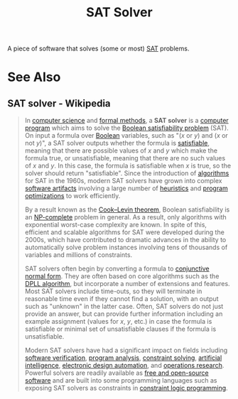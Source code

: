 :PROPERTIES:
:ID:       cd4c3564-4d70-49d1-92d9-bf4c6a36afe6
:END:
#+title: SAT Solver
#+filetags: :software:computer_science:mathematics:

A piece of software that solves (some or most) [[id:1563348b-b611-45a4-9f7e-9ea9b70e4aad][SAT]] problems.
* See Also
** SAT solver - Wikipedia
:PROPERTIES:
:ID:       9c559c0d-e728-46cf-bdaf-f3ef0dc39980
:ROAM_REFS: https://en.wikipedia.org/wiki/SAT_solver
:END:

#+begin_quote
  In [[https://en.wikipedia.org/wiki/Computer_science][computer science]] and [[https://en.wikipedia.org/wiki/Formal_methods][formal methods]], a *SAT solver* is a [[https://en.wikipedia.org/wiki/Computer_program][computer program]] which aims to solve the [[https://en.wikipedia.org/wiki/Boolean_satisfiability_problem][Boolean satisfiability problem]] (SAT).  On input a formula over [[https://en.wikipedia.org/wiki/Boolean_data_type][Boolean]] variables, such as "(/x/ or /y/) and (/x/ or not /y/)", a SAT solver outputs whether the formula is [[https://en.wikipedia.org/wiki/Satisfiability][satisfiable]], meaning that there are possible values of /x/ and /y/ which make the formula true, or unsatisfiable, meaning that there are no such values of /x/ and /y/.  In this case, the formula is satisfiable when /x/ is true, so the solver should return "satisfiable".  Since the introduction of [[https://en.wikipedia.org/wiki/Algorithm][algorithms]] for SAT in the 1960s, modern SAT solvers have grown into complex [[https://en.wikipedia.org/wiki/Software][software artifacts]] involving a large number of [[https://en.wikipedia.org/wiki/Heuristic][heuristics]] and [[https://en.wikipedia.org/wiki/Program_optimization][program optimizations]] to work efficiently.

  By a result known as the [[https://en.wikipedia.org/wiki/Cook–Levin_theorem][Cook--Levin theorem]], Boolean satisfiability is an [[https://en.wikipedia.org/wiki/NP-completeness][NP-complete]] problem in general.  As a result, only algorithms with exponential worst-case complexity are known.  In spite of this, efficient and scalable algorithms for SAT were developed during the 2000s, which have contributed to dramatic advances in the ability to automatically solve problem instances involving tens of thousands of variables and millions of constraints.

  SAT solvers often begin by converting a formula to [[https://en.wikipedia.org/wiki/Conjunctive_normal_form][conjunctive normal form]].  They are often based on core algorithms such as the [[https://en.wikipedia.org/wiki/DPLL_algorithm][DPLL algorithm]], but incorporate a number of extensions and features.  Most SAT solvers include time-outs, so they will terminate in reasonable time even if they cannot find a solution, with an output such as "unknown" in the latter case.  Often, SAT solvers do not just provide an answer, but can provide further information including an example assignment (values for /x/, /y/, etc.) in case the formula is satisfiable or minimal set of unsatisfiable clauses if the formula is unsatisfiable.

  Modern SAT solvers have had a significant impact on fields including [[https://en.wikipedia.org/wiki/Software_verification][software verification]], [[https://en.wikipedia.org/wiki/Program_analysis][program analysis]], [[https://en.wikipedia.org/wiki/Constraint_satisfaction_problem][constraint solving]], [[https://en.wikipedia.org/wiki/Artificial_intelligence][artificial intelligence]], [[https://en.wikipedia.org/wiki/Electronic_design_automation][electronic design automation]], and [[https://en.wikipedia.org/wiki/Operations_research][operations research]].  Powerful solvers are readily available as [[https://en.wikipedia.org/wiki/Free_and_open-source_software][free and open-source software]] and are built into some programming languages such as exposing SAT solvers as constraints in [[https://en.wikipedia.org/wiki/Constraint_logic_programming][constraint logic programming]].
#+end_quote
